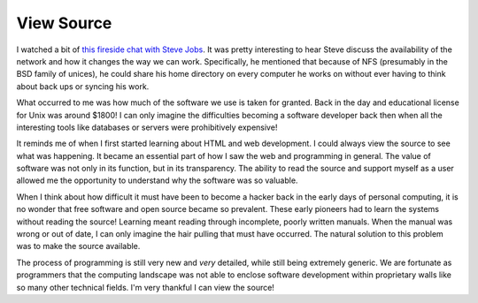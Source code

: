 View Source
===========

I watched a bit of `this fireside chat with Steve Jobs
<https://www.youtube.com/watch?v=6iACK-LNnzM>`_. It was pretty
interesting to hear Steve discuss the availability of the network and
how it changes the way we can work. Specifically, he mentioned that
because of NFS (presumably in the BSD family of unices), he could
share his home directory on every computer he works on without ever
having to think about back ups or syncing his work.

What occurred to me was how much of the software we use is taken for
granted. Back in the day and educational license for Unix was around
$1800! I can only imagine the difficulties becoming a software
developer back then when all the interesting tools like databases or
servers were prohibitively expensive!

It reminds me of when I first started learning about HTML and web
development. I could always view the source to see what was
happening. It became an essential part of how I saw the web and
programming in general. The value of software was not only in its
function, but in its transparency. The ability to read the source and
support myself as a user allowed me the opportunity to understand why
the software was so valuable.

When I think about how difficult it must have been to become a hacker
back in the early days of personal computing, it is no wonder that
free software and open source became so prevalent. These early
pioneers had to learn the systems without reading the source! Learning
meant reading through incomplete, poorly written manuals. When the
manual was wrong or out of date, I can only imagine the hair pulling
that must have occurred. The natural solution to this problem was to
make the source available.

The process of programming is still very new and *very* detailed,
while still being extremely generic. We are fortunate as programmers
that the computing landscape was not able to enclose software
development within proprietary walls like so many other technical
fields. I'm very thankful I can view the source!


.. author:: default
.. categories:: code
.. tags:: python, html, javascript, open source
.. comments::
